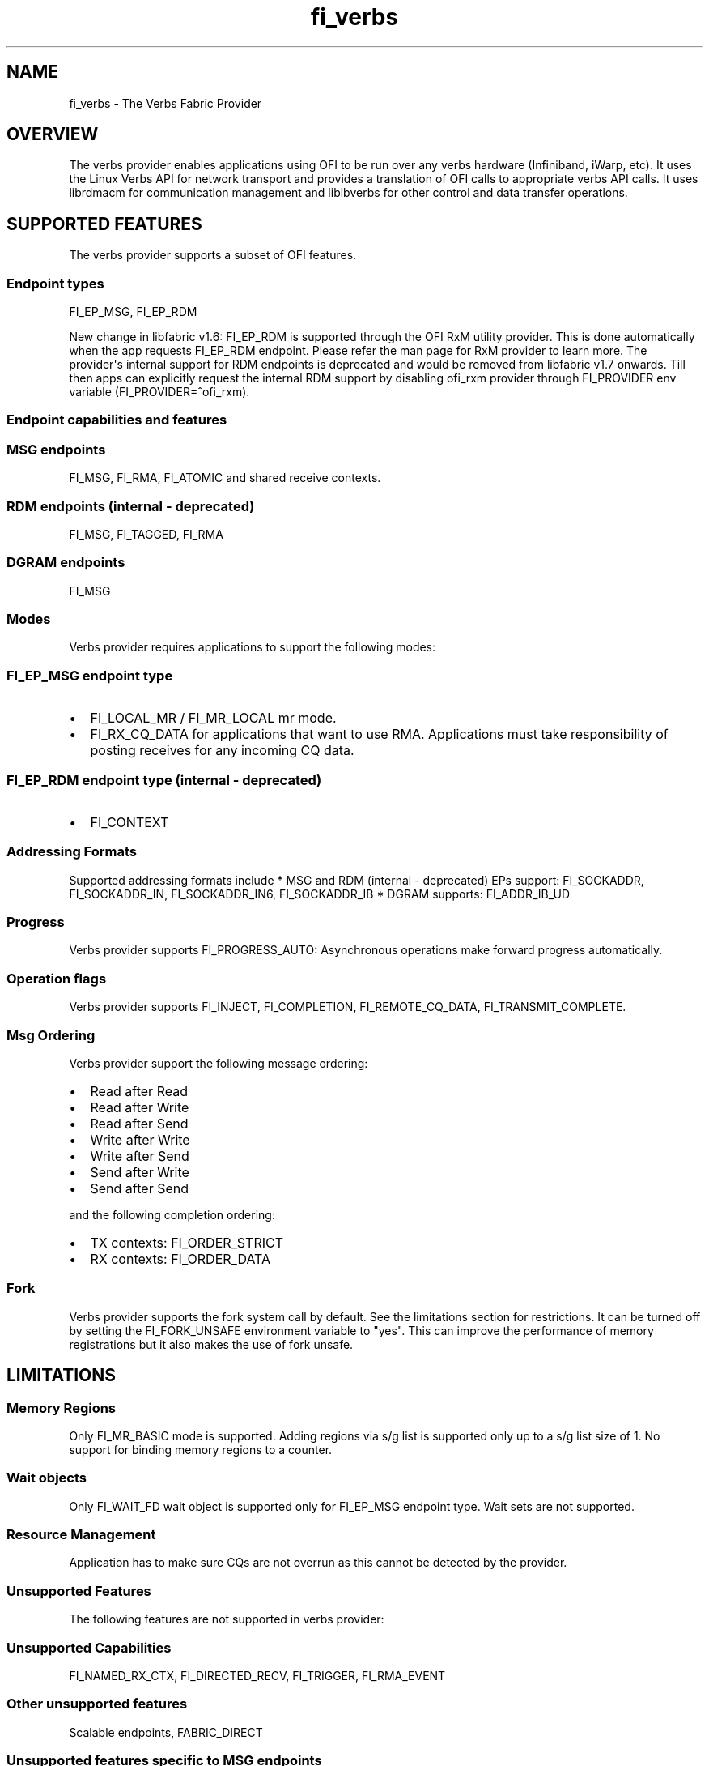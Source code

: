 .TH "fi_verbs" "7" "2018\-02\-21" "Libfabric Programmer\[aq]s Manual" "\@VERSION\@"
.SH NAME
.PP
fi_verbs \- The Verbs Fabric Provider
.SH OVERVIEW
.PP
The verbs provider enables applications using OFI to be run over any
verbs hardware (Infiniband, iWarp, etc).
It uses the Linux Verbs API for network transport and provides a
translation of OFI calls to appropriate verbs API calls.
It uses librdmacm for communication management and libibverbs for other
control and data transfer operations.
.SH SUPPORTED FEATURES
.PP
The verbs provider supports a subset of OFI features.
.SS Endpoint types
.PP
FI_EP_MSG, FI_EP_RDM
.PP
New change in libfabric v1.6: FI_EP_RDM is supported through the OFI RxM
utility provider.
This is done automatically when the app requests FI_EP_RDM endpoint.
Please refer the man page for RxM provider to learn more.
The provider\[aq]s internal support for RDM endpoints is deprecated and
would be removed from libfabric v1.7 onwards.
Till then apps can explicitly request the internal RDM support by
disabling ofi_rxm provider through FI_PROVIDER env variable
(FI_PROVIDER=^ofi_rxm).
.SS Endpoint capabilities and features
.SS MSG endpoints
.PP
FI_MSG, FI_RMA, FI_ATOMIC and shared receive contexts.
.SS RDM endpoints (internal \- deprecated)
.PP
FI_MSG, FI_TAGGED, FI_RMA
.SS DGRAM endpoints
.PP
FI_MSG
.SS Modes
.PP
Verbs provider requires applications to support the following modes:
.SS FI_EP_MSG endpoint type
.IP \[bu] 2
FI_LOCAL_MR / FI_MR_LOCAL mr mode.
.IP \[bu] 2
FI_RX_CQ_DATA for applications that want to use RMA.
Applications must take responsibility of posting receives for any
incoming CQ data.
.SS FI_EP_RDM endpoint type (internal \- deprecated)
.IP \[bu] 2
FI_CONTEXT
.SS Addressing Formats
.PP
Supported addressing formats include * MSG and RDM (internal \-
deprecated) EPs support: FI_SOCKADDR, FI_SOCKADDR_IN, FI_SOCKADDR_IN6,
FI_SOCKADDR_IB * DGRAM supports: FI_ADDR_IB_UD
.SS Progress
.PP
Verbs provider supports FI_PROGRESS_AUTO: Asynchronous operations make
forward progress automatically.
.SS Operation flags
.PP
Verbs provider supports FI_INJECT, FI_COMPLETION, FI_REMOTE_CQ_DATA,
FI_TRANSMIT_COMPLETE.
.SS Msg Ordering
.PP
Verbs provider support the following message ordering:
.IP \[bu] 2
Read after Read
.IP \[bu] 2
Read after Write
.IP \[bu] 2
Read after Send
.IP \[bu] 2
Write after Write
.IP \[bu] 2
Write after Send
.IP \[bu] 2
Send after Write
.IP \[bu] 2
Send after Send
.PP
and the following completion ordering:
.IP \[bu] 2
TX contexts: FI_ORDER_STRICT
.IP \[bu] 2
RX contexts: FI_ORDER_DATA
.SS Fork
.PP
Verbs provider supports the fork system call by default.
See the limitations section for restrictions.
It can be turned off by setting the FI_FORK_UNSAFE environment variable
to "yes".
This can improve the performance of memory registrations but it also
makes the use of fork unsafe.
.SH LIMITATIONS
.SS Memory Regions
.PP
Only FI_MR_BASIC mode is supported.
Adding regions via s/g list is supported only up to a s/g list size of
1.
No support for binding memory regions to a counter.
.SS Wait objects
.PP
Only FI_WAIT_FD wait object is supported only for FI_EP_MSG endpoint
type.
Wait sets are not supported.
.SS Resource Management
.PP
Application has to make sure CQs are not overrun as this cannot be
detected by the provider.
.SS Unsupported Features
.PP
The following features are not supported in verbs provider:
.SS Unsupported Capabilities
.PP
FI_NAMED_RX_CTX, FI_DIRECTED_RECV, FI_TRIGGER, FI_RMA_EVENT
.SS Other unsupported features
.PP
Scalable endpoints, FABRIC_DIRECT
.SS Unsupported features specific to MSG endpoints
.IP \[bu] 2
Counters, FI_SOURCE, FI_TAGGED, FI_PEEK, FI_CLAIM, fi_cancel,
fi_ep_alias, shared TX context, cq_readfrom operations.
.IP \[bu] 2
Completion flags are not reported if a request posted to an endpoint
completes in error.
.SS Unsupported features specific to RDM (internal \- deprecated)
endpoints
.PP
The RDM support for verbs have the following limitations:
.IP \[bu] 2
Supports iovs of only size 1.
.IP \[bu] 2
Wait objects are not supported.
.IP \[bu] 2
Not thread safe.
.SS Fork
.PP
The support for fork in the provider has the following limitations:
.IP \[bu] 2
Fabric resources like endpoint, CQ, EQ, etc.
should not be used in the forked process.
.IP \[bu] 2
The memory registered using fi_mr_reg has to be page aligned since
ibv_reg_mr marks the entire page that a memory region belongs to as not
to be re\-mapped when the process is forked (MADV_DONTFORK).
.SH RUNTIME PARAMETERS
.PP
The verbs provider checks for the following environment variables.
.SS Common variables:
.PP
\f[I]FI_VERBS_TX_SIZE\f[] : Default maximum tx context size (default:
384)
.PP
\f[I]FI_VERBS_RX_SIZE\f[] : Default maximum rx context size (default:
384)
.PP
\f[I]FI_VERBS_TX_IOV_LIMIT\f[] : Default maximum tx iov_limit (default:
4).
Note: RDM (internal \- deprecated) EP type supports only 1
.PP
\f[I]FI_VERBS_RX_IOV_LIMIT\f[] : Default maximum rx iov_limit (default:
4).
Note: RDM (internal \- deprecated) EP type supports only 1
.PP
\f[I]FI_VERBS_INLINE_SIZE\f[] : Default maximum inline size.
Actual inject size returned in fi_info may be greater (default: 64)
.PP
\f[I]FI_VERBS_MIN_RNR_TIMER\f[] : Set min_rnr_timer QP attribute (0 \-
31) (default: 12)
.PP
\f[I]FI_VERBS_USE_ODP\f[] : Enable On\-Demand\-Paging (ODP) experimental
feature.
The feature is supported only on Mellanox OFED (default: 0)
.PP
\f[I]FI_VERBS_CQREAD_BUNCH_SIZE\f[] : The number of entries to be read
from the verbs completion queue at a time (default: 8).
.PP
\f[I]FI_VERBS_IFACE\f[] : The prefix or the full name of the network
interface associated with the verbs device (default: ib)
.SS Variables specific to RDM (internal \- deprecated) endpoints
.PP
\f[I]FI_VERBS_RDM_BUFFER_NUM\f[] : The number of pre\-registered buffers
for buffered operations between the endpoints, must be a power of 2
(default: 8).
.PP
\f[I]FI_VERBS_RDM_BUFFER_SIZE\f[] : The maximum size of a buffered
operation (bytes) (default: platform specific).
.PP
\f[I]FI_VERBS_RDM_RNDV_SEG_SIZE\f[] : The segment size for zero copy
protocols (bytes)(default: 1073741824).
.PP
\f[I]FI_VERBS_RDM_THREAD_TIMEOUT\f[] : The wake up timeout of the helper
thread (usec) (default: 100).
.PP
\f[I]FI_VERBS_RDM_EAGER_SEND_OPCODE\f[] : The operation code that will
be used for eager messaging.
Only IBV_WR_SEND and IBV_WR_RDMA_WRITE_WITH_IMM are supported.
The last one is not applicable for iWarp.
(default: IBV_WR_SEND)
.SS Variables specific to DGRAM endpoints
.PP
\f[I]FI_VERBS_DGRAM_USE_NAME_SERVER\f[] : The option that
enables/disables OFI Name Server thread.
The NS thread is used to resolve IP\-addresses to provider specific
addresses (default: 1, if "OMPI_COMM_WORLD_RANK" and "PMI_RANK"
environment variables aren\[aq]t defined)
.PP
\f[I]FI_VERBS_NAME_SERVVER_PORT\f[] : The port on which Name Server
thread listens incoming connections and requests (default: 5678)
.SS Environment variables notes
.PP
The fi_info utility would give the up\-to\-date information on
environment variables: fi_info \-p verbs \-e
.SH Troubleshooting / Known issues
.PP
When running an app over verbs provider with Valgrind, there may be
reports of memory leak in functions from dependent libraries (e.g.
libibverbs, librdmacm).
These leaks are safe to ignore.
.SH SEE ALSO
.PP
\f[C]fabric\f[](7), \f[C]fi_provider\f[](7),
.SH AUTHORS
OpenFabrics.
